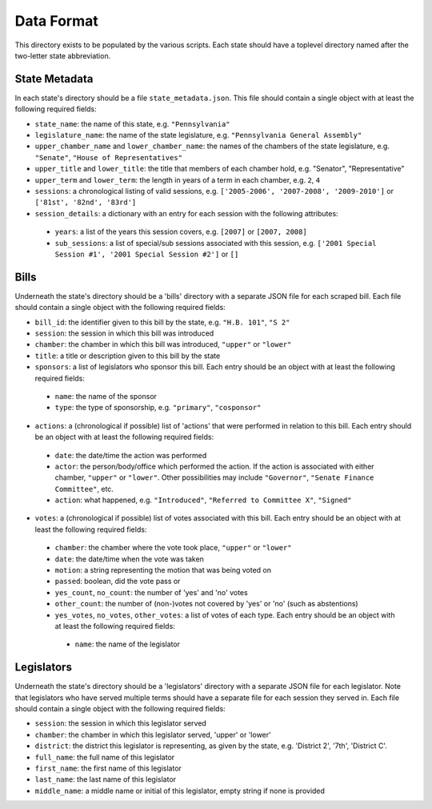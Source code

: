 Data Format
===========

This directory exists to be populated by the various scripts. Each state should have a toplevel directory named after the two-letter state abbreviation.

State Metadata
--------------

In each state's directory should be a file ``state_metadata.json``. This file should contain a single object with at least the following required fields:

* ``state_name``: the name of this state, e.g. ``"Pennsylvania"``
* ``legislature_name``: the name of the state legislature, e.g. ``"Pennsylvania General Assembly"``
* ``upper_chamber_name`` and ``lower_chamber_name``: the names of the chambers of the state legislature, e.g. ``"Senate"``, ``"House of Representatives"``
* ``upper_title`` and ``lower_title``: the title that members of each chamber hold, e.g. "Senator", "Representative"
* ``upper_term`` and ``lower_term``: the length in years of a term in each chamber, e.g. ``2``, ``4``
* ``sessions``: a chronological listing of valid sessions, e.g. ``['2005-2006', '2007-2008', '2009-2010']`` or ``['81st', '82nd', '83rd']``
* ``session_details``: a dictionary with an entry for each session with the following attributes:

 - ``years``: a list of the years this session covers, e.g. ``[2007]`` or ``[2007, 2008]`` 
 - ``sub_sessions``: a list of special/sub sessions associated with this session, e.g. ``['2001 Special Session #1', '2001 Special Session #2']`` or ``[]``

Bills
-----

Underneath the state's directory should be a 'bills' directory with a separate JSON file for each scraped bill. Each file should contain a single object with the following required fields:

* ``bill_id``: the identifier given to this bill by the state, e.g. ``"H.B. 101"``, ``"S 2"``
* ``session``: the session in which this bill was introduced
* ``chamber``: the chamber in which this bill was introduced, ``"upper"`` or ``"lower"``
* ``title``: a title or description given to this bill by the state
* ``sponsors``: a list of legislators who sponsor this bill. Each entry should be an object with at least the following required fields:

 - ``name``: the name of the sponsor
 - ``type``: the type of sponsorship, e.g. ``"primary"``, ``"cosponsor"``

* ``actions``: a (chronological if possible) list of 'actions' that were performed in relation to this bill. Each entry should be an object with at least the following required fields:

 - ``date``: the date/time the action was performed
 - ``actor``: the person/body/office which performed the action. If the action is associated with either chamber, ``"upper"`` or ``"lower"``. Other possibilities may include ``"Governor"``, ``"Senate Finance Committee"``, etc.
 - ``action``: what happened, e.g. ``"Introduced"``, ``"Referred to Committee X"``, ``"Signed"``

* ``votes``: a (chronological if possible) list of votes associated with this bill. Each entry should be an object with at least the following required fields:

 - ``chamber``: the chamber where the vote took place, ``"upper"`` or ``"lower"``
 - ``date``: the date/time when the vote was taken
 - ``motion``: a string representing the motion that was being voted on
 - ``passed``: boolean, did the vote pass or
 - ``yes_count``, ``no_count``: the number of 'yes' and 'no' votes
 - ``other_count``: the number of (non-)votes not covered by 'yes' or 'no' (such as abstentions)
 - ``yes_votes``, ``no_votes``, ``other_votes``: a list of votes of each type. Each entry should be an object with at least the following required fields:

  - ``name``: the name of the legislator

Legislators
-----------

Underneath the state's directory should be a 'legislators' directory with a separate JSON file for each legislator. Note that legislators who have served multiple terms should have a separate file for each session they served in. Each file should contain a single object with the following required fields:

* ``session``: the session in which this legislator served
* ``chamber``: the chamber in which this legislator served, 'upper' or 'lower'
* ``district``: the district this legislator is representing, as given by the state, e.g. 'District 2', '7th', 'District C'.
* ``full_name``: the full name of this legislator
* ``first_name``: the first name of this legislator
* ``last_name``: the last name of this legislator
* ``middle_name``: a middle name or initial of this legislator, empty string if none is provided
